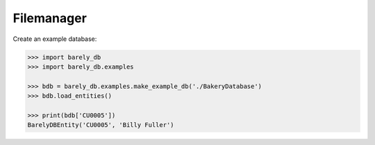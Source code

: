 Filemanager
===========

Create an example database:

.. code-block:: python

    >>> import barely_db
    >>> import barely_db.examples

    >>> bdb = barely_db.examples.make_example_db('./BakeryDatabase')
    >>> bdb.load_entities()

    >>> print(bdb['CU0005'])
    BarelyDBEntity('CU0005', 'Billy Fuller')



